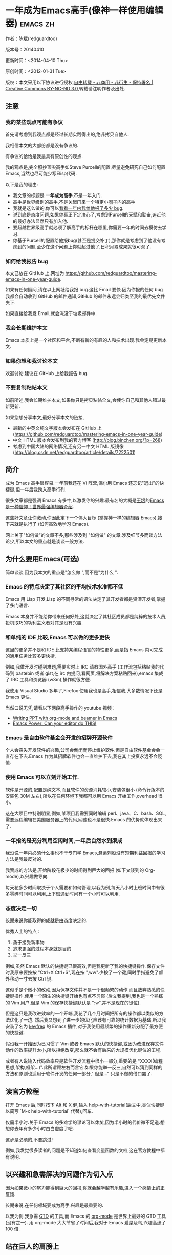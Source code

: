 #+OPTIONS: ^:{}
* 一年成为Emacs高手(像神一样使用编辑器)                                         :emacs:zh:
#+OPTIONS: toc:nil
  :PROPERTIES:
  :ID:       o2b:24796fba-6de7-4712-b83e-b86969c31335
  :POST_DATE: [2012-01-31 周二 15:08]
  :POSTID:   268
  :ARCHIVE_TIME: 2012-12-26 三 19:21
  :ARCHIVE_FILE: ~/projs/mastering-emacs-in-one-year-guide/guide-zh.org
  :ARCHIVE_CATEGORY: emacs
  :END:
作者：陈斌(redguardtoo)

版本号：20140410

更新时间：<2014-04-10 Thu>

原创时间：<2012-01-31 Tue>

版权：本文采用以下协议进行授权,[[http://creativecommons.org/licenses/by-nc-nd/3.0/deed.zh][自由转载 - 非商用 - 非衍生 - 保持署名 | Creative Commons BY-NC-ND 3.0]],转载请注明作者及出处.

** 注意
*** 我的某些观点可能有争议
首先请考虑到我观点都是经过长期实践得出的,绝非拷贝自他人.

我相信本文的大部份都是没有争议的.

有争议的恰恰是我最具有原创性的观点.

我的观点是,完全照抄顶尖高手如Steve Purcell的配置,尽量避免研究自己如何配置Emacs,当然也尽可能少写Elisp代码.

以下是我的理由:
- 我文章的标题是 *一年成为高手*,不是一年入门.
- 高手是世界级别的高手,不是关起门来一个特定小圈子内的高手
- 我就是这么做的,你可以[[https://github.com/purcell/emacs.d/issues?direction=asc&page=1&sort=created&state=closed][看看一年内我给他报了多少 bug]].
- 说到底是态度问题,如果你真正下定决心了,考虑到Purcell的天赋和勤奋,追赶他的最好办法显然只有加入他.
- 要超越世界级高手就必须了解高手的标杆在哪里,你需要一年的时间去模仿去学习.
- 你基于Purcell的配置给他报bug(甚至是提交补丁),那你就是考虑到了他没有考虑到的问题,至少在这个问题上你就超过他了,日积月累成果就很可观了.

*** 如何给我报告 bug
本文已放在 GitHub 上,网址为 [[https://github.com/redguardtoo/mastering-emacs-in-one-year-guide]].

如果有任何疑问,请在以上网址给我报 bug.这比 Email 要快.因为你报的任何 bug 我都会自动收到 GitHub 的邮件通知,GitHub 的邮件永远会归类至我的最优先文件夹下.

如果直接给我发 Email,就会淹没于垃圾邮件中.

*** 我会长期维护本文
Emacs 本质上是一个社区和平台,不断有新的有趣的人和技术出现.我会定期更新本文.

*** 如果你想和我讨论本文
欢迎讨论,建议在 GitHub 上给我报告 bug.

*** 不要复制粘帖本文
如前所述,我会长期维护本文,如果你只是拷贝粘帖全文,会使你自己和其他人错过最新更新.

如果您想分享本文,最好分享本文的链接,
- 最新的中英文纯文字版本会发布在 GitHub 上 ([[https://github.com/redguardtoo/mastering-emacs-in-one-year-guide]])
- 中文 HTML 版本会发布到我的官方博客 (http://blog.binchen.org/?p=268)
- 考虑到中国大陆的网络情况,还有另一中文 HTML 版镜像 ([[http://blog.csdn.net/redguardtoo/article/details/7222501]])

** 简介
成为 Emacs 高手很容易.一年前我还在 Vi 阵营,偶尔用 Emacs 还忘记"退出"的快捷键,但一年后我跨入高手行列.

很多文章都是强调 Emacs 有多牛,以激发你的兴趣.最有名的大概是[[http://docs.huihoo.com/homepage/shredderyin/][王垠]]的[[http://www.pconline.com.cn/pcedu/soft/gj/photo/0609/865628_1.html][Emacs 是一种信仰！世界最强编辑器介绍]].

这些好文章让你激动,你因此定下一个伟大目标 (掌握神一样的编辑器 Emacs),接下来就是执行了 (如何高效地学习 Emacs).

网上关于"如何做"的文章不多,那些涉及到 "如何做" 的文章,涉及细节多而谈方法论少,所以本文的重点就是谈谈一般方法.

** 为什么要用Emacs(可选)
简单谈谈,因为我本文的重点是"怎么做 ",而不是"为什么 ".
*** Emacs 的特点决定了其社区的平均技术水准都不低
Emacs 用 Lisp 开发,Lisp 的不同寻常的语法决定了其开发者都是资深开发者,掌握了多门语言.

Emacs 本身并不能给你带来任何好处,这就决定了其社区成员都是纯粹的技术人员,投机取巧的功利主义者对其是没有兴趣.
*** 和单纯的 IDE 比较,Emacs 可以做的更多更快
这里的更多并不是和 IDE 比支持某编程语言的特性更多,而是指 Emacs 内可完成的通用任务比较多更快捷.

例如,我做开发时碰到难题,需要实时上 IRC 请教国外高手 (工作流包括粘贴我的代码到 pastebin 或者 gist,在 irc 内提问,看网页,将解决方案粘贴回来),emacs 集成了 IRC 工具和浏览器 (w3m),操作就很方便.

我使用 Visual Studio 多年了,Firefox 使用我也是高手,相信我,大多数情况下还是 Emacs 更快.

当然口说无凭,请看以下两段高手操作的 youtube 视频：
- [[http://www.youtube.com/watch?v=Ho6nMWGtepY][Writing PPT with org-mode and beamer in Emacs ]]
- [[http://www.youtube.com/watch?v=EQAd41VAXWo][Emacs Power: Can your editor do THIS! ]]
*** Emacs 是自由软件基金会开发的招牌开源软件
个人会丧失开发软件的兴趣,公司会倒闭而停止维护软件.但是自由软件基金会会一直存在下去.Emacs 作为其招牌软件也会一直维护下去,我在其上投资永远不会贬值.
*** 使用 Emacs 可以立刻开始工作.
软件是开源的,配置是纯文本,而且软件的资源消耗较小,安装包很小 (命令行版本的安装包 30M 左右),所以在任何环境下我都可以用 Emacs 开始工作,overhead 很小.

这在大项目中特别明显,例如,某项目我需要同时编辑 perl、java、C、bash、SQL,需要远程编辑在美国服务器上的代码,网速也不是很快.Emacs 的优势就体现出来了.

*** 一年指的是充分利用空闲时间,一年后自然水到渠成
我没说一年内必须什么事也不干专门学 Emacs,悬梁刺股没有短期利益回报的学习方法是我最反对的.

我赞成的方法是,开始阶段花极少的时间得到巨大的回报 (如下文谈到的 Org-mode),以兴趣做导向.

每天花多少时间取决于个人需要和如何管理,以我为例,每天八小时上班时间中有很多零碎时间可以利用,上下班通勤时间有一个小时可以利用.

*** 态度决定一切
长期来说你能取得的成就是由态度决定的.

优秀人士的特点：
1. 勇于接受新事物
2. 追求更强的过程本身就是目的
3. 举一反三

例如,虽然 Emacs 默认的快捷键已很高效,但是我更新了我的快捷键操作.保存文件时我原来要按按 "Ctrl+X Ctrl+S",现在按 ",ww".少按了一个键,同时手指避免了额外移动一寸去按 Ctrl 键.

这似乎是个微小的改动,因为保存文件并不是一个很频繁的动作.而且放弃熟悉的快捷键操作,使用一个陌生的快捷键开始也有点不习惯 (后文我提到,我也是一个熟练的 Vim 用户,但是 Vim 的保存快捷键默认是 ":w",并不是现在的键位).

但是这只是我改进效率的一个开端,我花了几个月时间把所有的操作都以类似的方法优化了一边. 然后我又想到了进一步的优化应该有可靠的统计数据为基础,所以我安装了名为 [[https://github.com/dacap/keyfreq][keyfreq]] 的 Emacs 插件,对于我使用最频繁的操作重新分配了最方便的快捷键.

假设我一开始因为已习惯了 Vim 或者 Emacs 默认的快捷键,或因为改进保存文件动作的效率提升太小,所以拒绝改变,那么就不会有后来的大规模优化键位的工程.

或者有人说输入代码效率只是软件开发流程中很小一部分,重要的是 "XXXX(编程思想,架构,框架...)".此所谓顾左右而言它.如果你能举一反三,自然可以猜到同样的方法和原则也适用于软件开发的任何一部分," 但是..." 只是不做的借口罢了.

** 读官方教程
打开 Emacs 后,同时按下 Alt 和 X 健,输入 help-with-tutorial(后文中,类似快捷键以简写 `M-x help-with-tutorial` 代替),回车.

仅需半小时.关于 Emacs 的多难学的谬论可以休矣,因为半小时的代价微不足道.想想你去年有多少小时白白虚度了吧.

这步是必须的,不要跳过!

例如,我发觉很多读者的问题是不知道如何查看变量函数的文档,这在官方教程中都有说明.
** 以兴趣和急需解决的问题作为切入点
因为如果微小的努力能得到巨大的回报,你就会越学越有乐趣,进入一个感情上的正反馈.

长期来说,在任何领域要成为高手,兴趣是最重要的.

以我为例,我急需 [[http://en.wikipedia.org/wiki/Getting_Things_Done][GTD]] 的工具,而 Emacs 的 [[http://orgmode.org/][org-mode]] 是世界上最好的 GTD 工具 (没有之一). 用 org-mode 大大节省了时间后,我对于 Emacs 爱屋及乌,兴趣高涨了 100 倍.
** 站在巨人的肩膀上
这方面我是个负面榜样.开始阶段我还是抱着玩的心态,喜欢到处找有趣的配置粘贴到我的 .emacs 中去.

这是浪费时间!

我应该一开始就照抄 [[http://www.sanityinc.com/][世界级大师 Steve Purcell]] 的 [[https://github.com/purcell/emacs.d][emacs 配置]].

*警告,Purcell 总爱试用最新的 Web 开发的新技术,对他而言稳定性不是第一位的,如果你有足够的热情和能力,愿意和他一起折腾,那么你的 Emacs 水平会提高得很快*

这个如果是很重要的前提,当我上了 Purcell 的贼船时,我已有 10 年开发经验,精通多种开发语言.

如果你不愿意过于折腾,那么你至少不要重复我的错误,你不要质疑,你不要创新,你要跟着高手做.比如 [[https://github.com/eschulte/emacs24-starter-kit][Eric Schulte 的 Emacs-starter-kit]] 很适合初学者.[[https://github.com/bbatsov/prelude][Bozhidar Batsov 的配置]] 也不错 (不一定适合初学者).也可以用 [[https://github.com/redguardtoo/emacs.d][我的配置]].

直说了把,你是初学者,开始阶段应以学习模仿为主.这点怎么强调也不过分！

为了加深印象,让我再举一个例子.一些读者向我反映,Emacs 快捷键太多,背起来压力很大.实际上这是初学者先入为主的偏见.对高手来说,有了恰当的工具后,快捷键很多情况下并不需要.盲目地去背快捷键只会延迟你成为高手那一刻的到来.如果你只是复制了高手的配置开始使用而不是纠结于完成背快捷键这个无聊的任务,你会发觉高手以安装了名为 smex 的插件,使得你直接输入命令比用快捷键还快.所以背快捷键也不需要了.

顺便说一下,很多高手的配置需要 git 才能更新,这意味着你需要安装 Git 和 Cygwin(限于 windows 平台).这是买一送二,我又给你介绍了两个高手必备的世界级工具.

** 高手都在哪里
*** 加入 google plus 的 Emacs 社区
Google Plus 的 [[https://plus.google.com/communities/114815898697665598016][Emacs 社区]] 在此时Geek 的气场非常强,讨论的贴子质量非常高.我上过很多大众和小众的 Emacs 社区,这是我的经验之谈.例如,我加入了 Linkedin 和 Facebook 的 Emacs 社区,目前都退出了.并不是这些社区不够专业,只是 Google Plus 讨论问题的技术层次比较高.

如果你只能加入一个网络社区的话,那么就是 Google Plus 了.

另外,著名 Emacs 用户 [[https://plus.google.com/113859563190964307534][Xah Lee]](个人网站为 [[http://xahlee.org/][李杀网]],其账号名为 ErgoEmacs) 每周二会在 Google Plus 上组织一次 Emacs 问答.

*** reddit 的 Emacs 社区质量也不错
[[http://www.reddit.com/r/emacs/][reddit]] 上一些讨论挺有新意,深度上不及 Google+.

*** GitHub 是 geek 云集的地方
GitHub 的版本控制服务很好.现在它的社区化倾向越来越强了,我喜欢.

例如,可以看一下 [[https://github.com/search?p=1&q=stars%3A%3E20+extension%3Ael+language%3Aelisp&ref=searchresults&type=Repositories]] 上最酷的 Emacs 插件.

*** Emacs牛人的博客
最好的是[[http://planet.emacsen.org/][Planet Emacsen]],多个Emacs博客的集合.

*** Quora.com
我偏爱的是"列举Emacs中最有用的命令"之类的问题.很多回答拓宽了我的眼界.即使我已相当精通Emacs.

** 搜索最新讯息
*** 在 twitter 上以 "emacs :en" 定期搜索
twitter 人多,更新结果快.
*** 在 stackoverflow 上搜索 emacs 相关的讨论
google "emacs-related-keywords site:stackoverflow.com"

我会定期搜索,同样的帖子反复精读.因为 stackoverflow 上的讨论质量很高.
*** 使用 google 快讯
每周一次给我邮箱发一次摘要,仅限最佳结果.这样质量可以得到保证.
*** 到 Youtube 上看 emacs 相关的视频
例如,我就是看了 [[http://www.youtube.com/watch?feature=player_embedded&v=oJTwQvgfgMM][Google Tech Talks 上这个 Org-mode 作者的介绍]] 而爱上 org-mode.

注意,Youtube 搜索的结果是最佳匹配的.问题是关于 Emacs 的视频并不太多,如果按照 Youtube 的算法,我每次搜索看到的总是那几个录像.所以如果关注重点是看看 Emacs 社区有些什么新东西的话,默认搜索结果应以时间排序.

** 将 emacs 配置管理起来
我将 emacs 配置纳入 github 的版本控制,见 [[https://github.com/redguardtoo/emacs.d]].

版本控制可以是认为一个集中式的知识管理,任何时刻任何地点对 Emacs 配置的修改都要及时上传和合并 (merge).这点对于个人能力的长期积累很重要.

共享Emacs实际也是一种利己的行为,有很多人使用我的配置,等于帮我管理我的Emacs.
** 将 emacs 相关资料 (如电子图书,博客文章) 管理起来
我将所有 Emacs 相关资讯都放在 dropbox 的服务器上,这样资料就同步到我的智能手机和我的平板电脑上,我可以充分利用空闲时间学习.

请 [[https://www.getdropbox.com/referrals/NTg1ODg2Mjk][点击这里注册 dropbox 帐号]].注意,dropbox 客户端完全可以在国内使用,虽然访问其首页可能有点问题.

** EmacsWiki
[[http://www.emacswiki.org/][EmacsWiki]] 是一个社区维护的 Emacs 文档,可以认为是最酷插件和最佳实践的集合点.
** Emacs Lisp 书籍推荐(可选)
[[http://www.amazon.com/Writing-GNU-Emacs-Extensions-Glickstein/dp/1565922611][<Writing GNU Emacs Extensions]] by Bob Glickstein>是Elisp编程书籍中最好的.生动,例子丰富.作者明显是高手,并且用心安排了书的结构.例如,他很早就介绍了 defadvice 的用法.我很认同这点,dfadvice 是 elisp 语言的精华.

Xah Lee 提供 [[http://ergoemacs.org/emacs/buy_xah_emacs_tutorial.html][付费 Emacs Lisp 教程]] 也相当不错.

** 认识到 Emacs 是一种生活方式
如果你照着我以上的做法做,就可以认识到 Emacs 牛人其他也很牛.Emacs 实际上体现了牛人的一种生活方式.

像那些牛人一样思考,像那些牛人一样做事,不要怀疑,不要犹豫,很快你就会发觉自己也开始有些牛人的气质了.

例如,[[http://sachachua.com/blog/][Sacha Chua]] 就是这样一个有牛人气质的女孩,这是她的 [[http://www.youtube.com/watch?v=eoyi2vrsWow][Youtube 录像]]. 她学习 Emacs 的方式是 [[http://sachachua.com/blog/2012/07/transcript-emacs-chat-john-wiegley/][让 Emacs 自动将手册语音合成]],这样她在房间里走来走去的时候也可以听文档了.

想想看,这些用 Emacs 的人都是什么样的 Geek 啊！所以,我认为 Emacs 不仅仅是一种工具,它是个社区,一种文化.

对我而言,加入 Emacs 社区让我学会了谦卑.当我明白了 Emacs 的其朴素的设计思想和其强大的可拓展性后,我的感觉是敬畏,因为我做不出这样的软件.

我既没有能力把一个编辑器设计成一个人工智能语言 Lisp 的平台,也不可能花 30 多年的时间对一个软件精益求精.

** 精品 Emacs 第三方插件推荐
我推荐插件标准如下：
- 高品质
- 经常更新
- 功能强大

所有插件都可以通过 Emacs 的 package manager 下载.

以下是插件清单：
| 名称                | 说明                                                | 同类插件                           |
|---------------------+-----------------------------------------------------+------------------------------------|
| [[https://gitorious.org/evil/][evil]]                | 将 Emacs 变为 vi                                    | viper                              |
| [[http://orgmode.org/][org]]                 | org-mode,全能的 note 工具                           | 不知道                             |
| [[https://github.com/punchagan/org2blog][org2blog]]            | 给 wordpress 写博客                                 | 不知道                             |
| [[https://github.com/company-mode/company-mode][company-mode]]        | 自动完成输入,支持各种语言和后端                     | cedet,auto-complete                |
| [[https://github.com/magnars/expand-region.el][expand-region]]       | 按快捷键选中当前文本,可以将选择区域扩展或者收缩     | 不知道                             |
| [[https://github.com/nonsequitur/smex][smex]]                | 让输入 M-x command 变得飞快                         | 不知道                             |
| [[https://github.com/capitaomorte/yasnippet][yasnippet]]           | 强大的文本模板输入工具                              | 不知道                             |
| [[http://www.emacswiki.org/emacs/FlyMake][flymake-xxxx]]        | 以 flymake 开头的所有包,针对不同语言做语法检查      | flycheck                           |
| [[https://github.com/emacs-helm/helm][helm]]                | 选择和自动完成的框架,在其上有很多插件完成具体功能   | ido                                |
| [[http://www.emacswiki.org/emacs/InteractivelyDoThings][ido]]                 | 和 helm 类似,我是 helm 和 ido 同时用                | helm                               |
| [[https://github.com/mooz/js2-mode][js2-mode]]            | javascript 的 major-mode,自带 javascript 语法解释器 | javascript-mode、js-mode、js3-mode |
| [[http://www.emacswiki.org/emacs/emacs-w3m][w3m]]                 | Emacs 的网络浏览器(需安装命令行工具w3m)             | 不知道                             |
| [[https://github.com/nicferrier/elnode][elnode]]              | elisp 写的 Web 服务器                               | 不知道                             |
| [[https://github.com/Fuco1/smartparens][smartparens]]         | 自动输入需要成对输入的字符如右括号之类的字符        | autopair                           |
| [[https://github.com/nschum/window-numbering.el][window-numbering.el]] | 跳转到不同的子窗口                                  | 不知道                             |
| [[https://github.com/fxbois/web-mode][web-mode]]            | 支持各种 HTML 文件                                  | nxml-mode、nxhtml-mode、html-mode  |

** 小结
看到这里你应该很清楚了,我的方法就是以兴趣作为切入点,以天才作为榜样,大量阅读,大量练习.

如果你想获得真才实学,想变得更强,变得更优秀,这就是唯一的方法,唯一的捷径.

这个方法不是我发明的,古往今来的杰出人士都是这么做的,如果你需要一点"更科学的"论证,请参考 [[http://book.douban.com/subject/4726323/][一万小时天才理论]].

** 联系我
这是我的 [[https://twitter.com/#!/chen_bin][twitter]] 和 [[https://plus.google.com/110954683162859211810][google plus]] 以及 [[http://www.weibo.com/u/2453581630][微博]],也可以通过我的 email<chenbin DOT sh AT GMAIL DOT COM>联系我.我也在新浪 weibo.com 上开通账号 emacsguru.

我的主力博客为 [[http://blog.binchen.org]].

我不会回答 Emacs 配置的具体问题,因为如果你通读本文,应该知道哪里找答案更好.

** 答疑
*** Steve Purcell 的配置是否有文档可以参考？
除了 README 外没有,我主要是通过看 EmacsWiki 和源代码来了解.一个窍门是通常主源代码文件的头部有使用指南.

*** Steve Pucell 的 Emacs 配置需运行 Git 和 subversion,有没有更简单的配置？
那么你可以用 [[https://github.com/redguardtoo/emacs.d][我的配置]]：
- 去掉了 Git 和 subversion 的依赖.你只要下载我的配置,确保网络 OK(因第一次启动 Emacs 会自动下载安装软件包).
- 已安装了拼音输入法 eim
- C++ 支持强大,因我还做一些桌面开发

注意,Purcell 是顶尖的 Web 开发者,他会试用各种最新的 Web 开发技术,如果你用了我的配置,Web 开发插件更新会滞后一段时间.另外我的开发工具链和 Purcell 的不完全一致.你自己权衡了.
*** 我已是 Vi 高手,为什么要转到 Emacs 来?
嘿嘿,我也是 Vi 精通后转到 Emacs 的.我转换阵营的原因就是因为 Emacs 的强大 (例如和 gdb 的完美结合) 以及其脚本语言是 lisp.

当然 Vi 的多模式编辑和快捷键比 Emacs 要高效得多,所以最佳方案是 Vi 的快捷键加上 Emacs 的强大.

目前我在用 evil-mode,在 Emacs 下模拟 Vim 操作,结合了两者的优点.简单地说,现在我的运行模式"神用编辑器之神 ".

*警告*,Steve Purcell 和我默认都启用了 Vim 的快捷键,如果你不习惯的话,可以打开 ~/.emacs.d/init.el,将其中相应的一行注释掉,具体注释哪一行请参考 README.
*** 我对于 Emacs 的默认快捷键很不习惯,怎么办？
Emacs 的快捷键是经过几十年考验相当高效的,我建议你在未成为高手前还是学习 Emacs 的默认快捷键.

如果一定要在 Emacs 下用 Windows 快捷键的,可以考虑 [[http://ergoemacs.org/][ergoemacs]].
*** Emacs 快捷键太多记不住怎么办?
没有必要记快捷键,我也只能记住常用的十几个快捷键.顺其自然,常用的命令你自然会记住快捷键,过一段时间不用了,又会忘掉,这很正常.

目前很多高手在用 [[http://www.emacswiki.org/Smex][Smex]],可以飞快输入命令,很多快捷键实际上不需要了.
*** 使用牛人的 Emacs 的配置后,发觉界面有些奇怪的 bug,怎么改?
不要改! 参考上文 [站在巨人的肩膀上] 一章,你觉得奇怪可能是因为缺乏经验,把某些特性误认为是 bug.请坚持至少一年.

例如,有人向我反映,在编辑任何文本的时候,会发觉右边约第 80 列处总有一竖线,希望能去掉.这实际上是一特性,提醒你每一行不要宽度不要超过第 80 列.这里是 [[http://www.emacswiki.org/emacs/EightyColumnRule][每行不要超过 80 列的原因]].

我建议你学习 Emacs 的第一年的原则应是,理解而不判断.

*** 已按指示下载更新软件包,但是好象没有任何作用,也没有任何错误信息
删除 home 目录下的 .emacs、~/.emacs.d/init.el 就是取代原来的 .emacs.
*** 我有任何关于如何配置 Emacs 的具体问题
- 读官方教程
- 善用 google 和我提供的信息
例如,
问：在 .emacs.d 中的 init.el 文件起什么作用？
答：google "emacswiki init.el".
*** 使用牛人的配置后启动 emacs 报错,如何解决？
首先确认你已装上了 *你需要的* 第三方命令行工具,这些工具是可选的,清单见 [[https://github.com/redguardtoo/emacs.d][我的.emacs.d的README]].

如果排除了以上原因. 重新启动 emacs,带上 "--debug-init" 参数,然后将显示的错误信息及环境报告到你所用的.emacs.d对应的开发者# .

报告 bug 应该给出细节.例如很多读者给我的 bug 都是由于第三方插件版本较新引起的,我拿到版本号后,才能下载特定版本的插件以重现 bug.否则只能靠猜,来回邮件会浪费读者很多时间.
*** 牛人的 Emacs 配置太复杂,不容易掌控,还是我自己从一个简单的 .emacs 改起好控制
那么你就是走我后悔莫及的老路,一个人在黑暗中摸索.开头兴致很高,但现实是残酷的,碰到复杂问题解决不了.于是选择逃避,最好的借口是 Emacs 太复杂,放弃 Emacs.

我最终醒悟过来,走上了光明大道,很多走上岐路的人恐怕就没有这个觉悟和毅力了.

希望自己掌控坦率地说是一个非技术问题,因为没有自信心,所以有一种补偿心里. 希望通过一种错误的方式来证明自己.结局无非是恶性循环.

正确地方法是放下身段至少一年 (我已反复强调这一点),打好基本功,读书,虚心地向高手学习.

让我举一个例子说明:
有一个读者向我反映他用了 purcell 的配置,但是 Lisp 的环境花了三天时间也搞不定.虽然我对除 Elisp 以外的其他 Lisp 方言毫无经验,还是花了 15 分钟帮他解决了这个问题.解决方法很简单,就是 [[https://github.com/redguardtoo/emacs.d/commit/c903cfc48611252b791fcea9b8925cefde3121ae][指定一下用哪个 Lisp 解释器]].

解决该问题需要的基本功很简单：
- 知道管道 (pipe),stdout、stderr 是什么.这是 Linux 下做系统开发最最基本的知识.
- 读文章一开头推荐的官方 Emacs 教程,知道如何使用在线帮助.我解决该问题的关键也就是把文档读了一下,文档中已经清楚地说明如何设置 Lisp 解释器
- 知道如何 Google.我知道要设置的变量名后,代码懒得写,直接以变量名搜到相应代码 (一行而已),拷贝粘帖.
*** 为什么我用了牛人的配置后自己额外添加的插件无效
Emacs 是个开放平台,其众多插件 release 之前并不一定有严格的测试.所以插件之间可能有冲突.

这也是我为什么建议初学者直接使用牛人配置的原因,因为牛人已经解决了众多兼容性的问题,你只要直接享受他的服务就行了.

即使你发觉了牛人尚未来得及处理的 bug,最有效的方法是提交 bug 报告给牛人,而不是自己去钻研 elisp.
*** 我想用 Windows 版本的 Emacs 而不是 Cygwin 版本的 Emacs,怎么做?
需要对基本的命令行操作有一定的熟悉.关键知识点有两个：
1. 设置 HOME 环境变量,因为 .emacs.d 中的某些 elisp 脚本假定 .emacs.d 在 HOME 所对应的路径中.
2. Emacs 的某些功能需要使用第三方的命令行工具,这些工具的路径应该添加至环境变量 PATH 中 (可选,原因见后面).
3. 替代步骤 2 的另一更好的方法是使用第三方插件将 Windows 版本的 Emacs 和 Cygwin 的工具和 *文档* 完美结合,参考 [[http://stackoverflow.com/questions/3286723/emacs-cygwin-setup-under-windows/13245173#13245173][我 (redguardtoo) 在 stackoverflow 上的回答]].不过需要更多的配置.

如果你不知道如何在 Windows 下添加修改环境变量,不知道如何安装第三方工具,建议还是先用 cygwin 中的 Emacs,因为 cygwin 已自带某些工具,没有的话,安装也和方便.且在 cygwin 下环境变量 HOME 默认已有.

第三方命令行工具清单请参考上文 [[https://github.com/redguardtoo/emacs.d][我的.emacs.d]] 中的 README(Steve Purcell 没有列出这些工具,因他只用 OS X).
*** Emacs 在代码跳转和代码自动完成上和商业的 IDE 还是有差距,有什么解决方案？
这个差距说到底是后端语法解析引擎的问题.坦率地说通常人们问我这个问题都是以微软的 Visual Studio 和 Eclipse 作为参照对象的.

就 C++ 来说目前有使用苹果公司的 clang 的方案,效果还不错.就 Java 来说,有使用 eclipse 做为后端引擎的方案.具体使用什么 Emacs 插件来调用这些引擎有很多选择,不展开了.

实战中,我通常就是使用 ctags 或者 etags 作为后端引擎,因其所有语言通吃. 虽然解析效果差一点,但是通过我遵循恰当的命名规范,对编程效率没有什么影响.

使用 ctags 或者 etags 还可以帮助菜鸟程序员改掉一个很严重的毛病.菜鸟因为缺乏自信心和经验,所以变量和函数名的命名通常都过于通用,给自己是架构师在写一个大型的通用 Framework 的幻觉.这对于真实的产品研发来说是一个很严重的问题,想象你要修改某个接口的所有调用,定义,文档和测试案例,并且这个接口在多个语言中都有使用.这个接口如果有一个通用的名字如 list,是会把维护人员气死的 (我曾经碰到过一朵奇葩,他还有喜把变量名和函数名叫完全一样名字的"好习惯 ").叫 ListMySpecificService 则好的多.使用 ctags/etags 这类比较弱的解析引擎就会逼你起一个不那么普通的名字.

如果ctags已不能满足你的需求,你可以考虑用cscope或者Gnu Global (gtags).

以上我讨论的都是后端引擎的问题.

就前端界面来说,做的比较好的是[[https://github.com/company-mode/company-mode][company-mode]],目前维护也很活跃,你可以就特定语言如何配置company-mode咨询其开发者.
*** 为什么 Emacs 启动时从服务器 (elpa) 安装第三方软件包 (package) 会失败?
请启动 Emacs 后,运行 `M-x package-refresh-contents` 以从服务器更新最新的软件索引,然后重启 Emacs 即可.

如果你没有使用 Emacs 24,并且没有完全拷贝高手的配置 (这是本文的中心思想),那么你需要安装配置 package.el,细节请参考 [[http://marmalade-repo.org/][这里]].

Emacs 下载软件包 (package) 是通过 http 方式,所以如果网络出问题的话你需要用 http 代理服务器,具体操作见后文.
*** 有些网站 Emacs 访问不了 (原因你懂得)
在命令行中启动 Emacs 时加上 "http_proxy=your-proxy-server-ip:port" 前缀.

例如,
#+BEGIN_SRC sh
http_proxy=http://127.0.0.1:8000 emacs -nw
#+END_SRC
*** 掌握 Emacs Lisp 是否是成为 Emacs 高手的必要条件?
否.但 Emacs Lisp 是很强大的语言,其特点是一切皆可修改.当我说"一切"的时候,我就是指字面意义上的"一切",并不是修辞上的夸张.

我用过许多编辑器,除了 Emacs 外,没有一个能做到"一切都可修改"这点 .vi 也不行.

所以学点 Lisp 对于你提高 Emacs 的使用水平没什么坏处.另外 Lisp 是种不错的语言,如果你的职业是 IT 的话,Lisp 值得一学.

顺便说一下,Lisp 是中很容易的学的语言,比 VB 容易多了,一旦你适应其语法后,就会发觉它其实对程序员蛮友好的,至少少打很多字.
*** 早点学习 Emacs Lisp 是否有助于早日成为 Emacs 高手？
否,只会起阻碍作用!

Lisp语法和通常的编程语言有些不同,除非有相当编程经验(至少10年),一般人刚开始都会对其有语法有一点点负面情绪(当然都是毫无道理的偏见).我的意见是学习任何新东西,长期来说兴趣是最重要的.一开始就应该避免任何会消减兴趣的任何负面情绪.

Emacs Lisp又是一种只用于Emacs的语言,有大量的Emacs相关的术语需要掌握.如"Buffer","Yank","font face",这些术语只有在你成为有相当经验的Emacs使用者后才能理解.

所以在 Emacs 没有相当基础前学习 Emacs Lisp 是在浪费时间.

参考前文关于找到切入点的一节,我推荐的学习 Lisp 的顺序是,先使用优秀的 Emacs 配置享受到 Emacs 的好处,有了兴趣后学习 Emacs Lisp 就水到渠成了.
*** Emacs 基本操作我会了,下一步学些什么比较迷茫
关键是你打算用 Emacs 这个强大的瑞士军刀做什么.

我在前文中已经强调过以兴趣和解决实际问题作为切入点.

再举一些我自己的例子说明:
- 我有写博客需要,懒得用 wordpress 那个破界面,所以用 org2blog
- 开发 ruby on rails 程序需要 IDE,装了 rinari
- 做跨平台 C++ 桌面开发,装了 cmake-mode.
- 我要开发巨型项目 (需要在多个目录窗口间跳来跳去),所以装了 window-numbering.el.
- 巨型项目需要我同时调试多种语言,所以我装了 evil-nerd-commenter,这样不用记住特定语言的语法就可以 comment/uncomment 代码.
*** org-mode 该如何学习?
[[http://www.cnblogs.com/Open_Source/archive/2011/07/17/2108747.html][Org-mode简明手册]] 是不错的中文教程.

我认为最好的英文入门教程是Carsten Dominik(org-mode发明者)在[[http://orgmode.org/talks.html][google tech talks上的演讲]].其要点为org-mode本质是一个文本文件,你只要记住按TAB展开或者缩进条目就可以了.其他Advanced特性可以慢慢学.
*** 对于"一切都用Emacs来完成"的观点你怎么看?
我很欣赏这个理念.但是不要走火入魔.Emacs本质是个平台,给geek们提供了无限的可能性.

但是从实用角度讲,Emacs和其他工具结合有时候能更快完成工作(不过菜鸟在没有一年的修炼之前千万不要猜Emacs*不能*做什么).

以下是我认为不一定Emacs能够吃独食的地方:
- 剪贴簿操作应结合命令行工具xsel(Linux)/pbpaste(OSX)/putclip(Cygwin)
- Web浏览最好用Firefox结合插件如keysnail
- 远程登录管理最好用screen/tmux
- FTP最好用专门的FTP软件
- 文件管理用专用软件

原因多种多样,比如远程ssh登录使用Emacs的话,Emacs默认假定你是不能访问X clipboard的,但是这个假定现在不成立,如果你使用X11 forward over ssh技术(主流的Linux服务器默认都支持的),剪贴板是可以访问的.

所以重点是保持头脑灵活,坚信Emacs无所不能的同时也要适当变通一下.
* 
